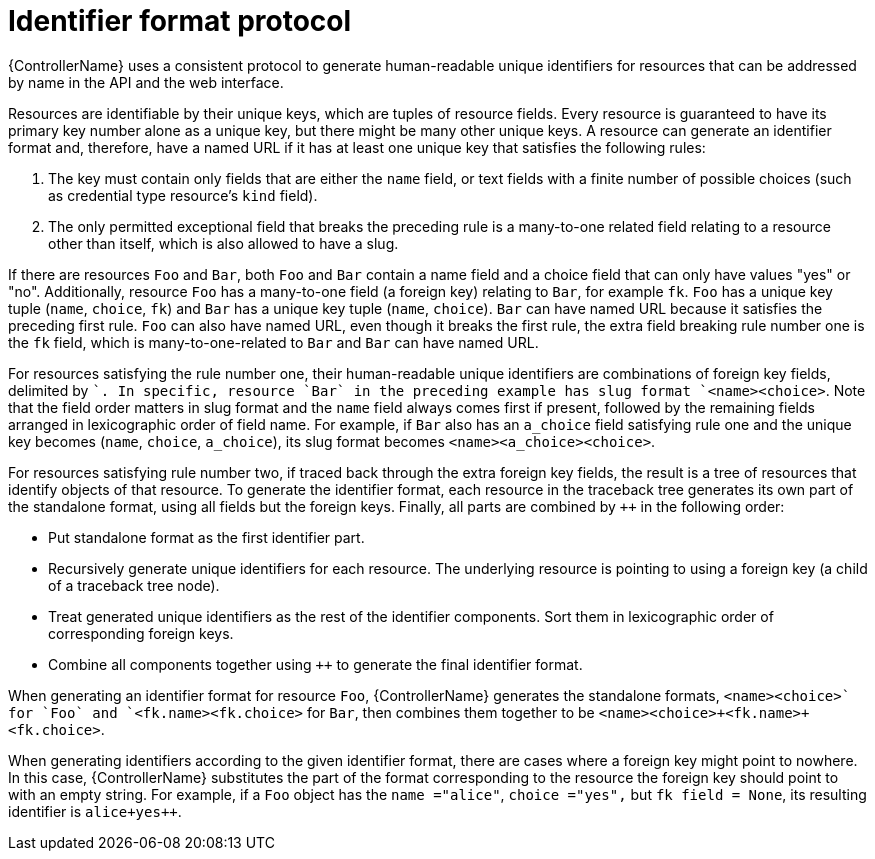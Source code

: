 :_mod-docs-content-type: CONCEPT

[id="controller-api-identifier-format-protocol"]

= Identifier format protocol

[role="_abstract"]
{ControllerName} uses a consistent protocol to generate human-readable unique identifiers for resources that can be addressed by name in the API and the web interface.

Resources are identifiable by their unique keys, which are tuples of resource fields. 
Every resource is guaranteed to have its primary key number alone as a unique key, but there might be many other unique keys. 
A resource can generate an identifier format and, therefore, have a named URL if it has at least one unique key that satisfies the following rules:

. The key must contain only fields that are either the `name` field, or text fields with a finite number of possible choices (such as credential type resource's `kind` field).
. The only permitted exceptional field that breaks the preceding rule is a many-to-one related field relating to a resource other than itself, which is also allowed to have a slug.

If there are resources `Foo` and `Bar`, both `Foo` and `Bar` contain a name field and a choice field that can only have values "yes" or "no". 
Additionally, resource `Foo` has a many-to-one field (a foreign key) relating to `Bar`, for example `fk`. 
`Foo` has a unique key tuple (`name`, `choice`, `fk`) and `Bar` has a unique key tuple (`name`, `choice`). 
`Bar` can have named URL because it satisfies the preceding first rule. 
`Foo` can also have named URL, even though it breaks the first rule, the extra field breaking rule number one is the `fk` field, which is many-to-one-related to `Bar` and `Bar` can have named URL.

For resources satisfying the rule number one, their human-readable unique identifiers are combinations of foreign key fields, delimited by `+`. 
In specific, resource `Bar` in the preceding example has slug format `<name>+<choice>`. 
Note that the field order matters in slug format and the `name` field always comes first if present, followed by the remaining fields arranged in lexicographic order of field name. 
For example, if `Bar` also has an `a_choice` field satisfying rule one and the unique key becomes (`name`, `choice`, `a_choice`), its slug format becomes `<name>+<a_choice>+<choice>`.

For resources satisfying rule number two, if traced back through the extra foreign key fields, the result is a tree of resources that identify objects of that resource. 
To generate the identifier format, each resource in the traceback tree generates its own part of the standalone format, using all fields but the foreign keys. 
Finally, all parts are combined by `++` in the following order:

* Put standalone format as the first identifier part.
* Recursively generate unique identifiers for each resource. 
The underlying resource is pointing to using a foreign key (a child of a traceback tree node).
* Treat generated unique identifiers as the rest of the identifier components. 
Sort them in lexicographic order of corresponding foreign keys.
* Combine all components together using `++` to generate the final identifier format.

When generating an identifier format for resource `Foo`, {ControllerName} generates the standalone formats, `<name>+<choice>` for `Foo` and `<fk.name>+<fk.choice>` for `Bar`, then combines them together to be `<name>+<choice>++<fk.name>+<fk.choice>`.

When generating identifiers according to the given identifier format, there are cases where a foreign key might point to nowhere. 
In this case, {ControllerName} substitutes the part of the format corresponding to the resource the foreign key should point to with an empty string. 
For example, if a `Foo` object has the `name ="alice"`, `choice ="yes",` but `fk field = None`, its resulting identifier is `alice+yes++`.
